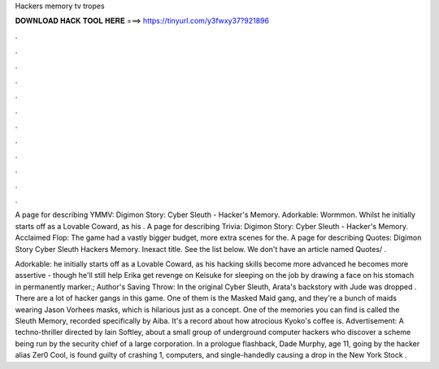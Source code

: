 Hackers memory tv tropes



𝐃𝐎𝐖𝐍𝐋𝐎𝐀𝐃 𝐇𝐀𝐂𝐊 𝐓𝐎𝐎𝐋 𝐇𝐄𝐑𝐄 ===> https://tinyurl.com/y3fwxy37?921896



.



.



.



.



.



.



.



.



.



.



.



.

A page for describing YMMV: Digimon Story: Cyber Sleuth - Hacker's Memory. Adorkable: Wormmon. Whilst he initially starts off as a Lovable Coward, as his . A page for describing Trivia: Digimon Story: Cyber Sleuth - Hacker's Memory. Acclaimed Flop: The game had a vastly bigger budget, more extra scenes for the. A page for describing Quotes: Digimon Story Cyber Sleuth Hackers Memory. Inexact title. See the list below. We don't have an article named Quotes/ .

Adorkable:  he initially starts off as a Lovable Coward, as his hacking skills become more advanced he becomes more assertive - though he'll still help Erika get revenge on Keisuke for sleeping on the job by drawing a face on his stomach in permanently marker.; Author's Saving Throw: In the original Cyber Sleuth, Arata's backstory with Jude was dropped . There are a lot of hacker gangs in this game. One of them is the Masked Maid gang, and they're a bunch of maids wearing Jason Vorhees masks, which is hilarious just as a concept. One of the memories you can find is called the Sleuth Memory, recorded specifically by Aiba. It's a record about how atrocious Kyoko's coffee is. Advertisement: A techno-thriller directed by Iain Softley, about a small group of underground computer hackers who discover a scheme being run by the security chief of a large corporation. In a prologue flashback, Dade Murphy, age 11, going by the hacker alias Zer0 Cool, is found guilty of crashing 1, computers, and single-handedly causing a drop in the New York Stock .
